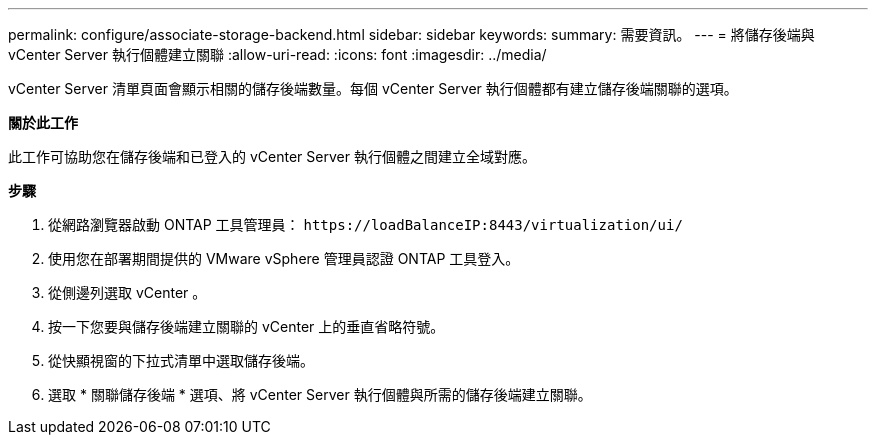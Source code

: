 ---
permalink: configure/associate-storage-backend.html 
sidebar: sidebar 
keywords:  
summary: 需要資訊。 
---
= 將儲存後端與 vCenter Server 執行個體建立關聯
:allow-uri-read: 
:icons: font
:imagesdir: ../media/


[role="lead"]
vCenter Server 清單頁面會顯示相關的儲存後端數量。每個 vCenter Server 執行個體都有建立儲存後端關聯的選項。

*關於此工作*

此工作可協助您在儲存後端和已登入的 vCenter Server 執行個體之間建立全域對應。

*步驟*

. 從網路瀏覽器啟動 ONTAP 工具管理員： `\https://loadBalanceIP:8443/virtualization/ui/`
. 使用您在部署期間提供的 VMware vSphere 管理員認證 ONTAP 工具登入。
. 從側邊列選取 vCenter 。
. 按一下您要與儲存後端建立關聯的 vCenter 上的垂直省略符號。
. 從快顯視窗的下拉式清單中選取儲存後端。
. 選取 * 關聯儲存後端 * 選項、將 vCenter Server 執行個體與所需的儲存後端建立關聯。


